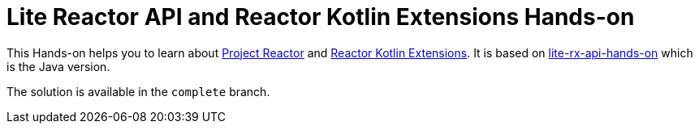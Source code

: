 = Lite Reactor API and Reactor Kotlin Extensions Hands-on

This Hands-on helps you to learn about https://github.com/reactor/reactor-core/[Project Reactor^] and https://github.com/reactor/reactor-kotlin-extensions/[Reactor Kotlin Extensions^].
It is based on https://github.com/reactor/lite-rx-api-hands-on[lite-rx-api-hands-on^] which is the Java version.

The solution is available in the `complete` branch.
